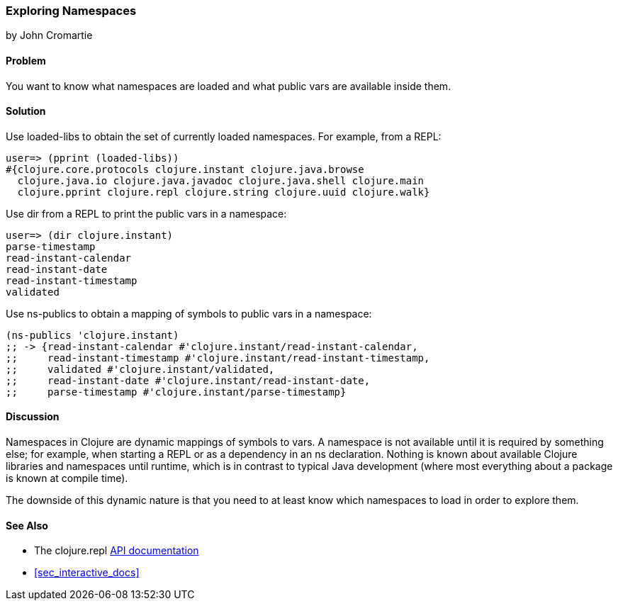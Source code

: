 [[sec_exploring_namespaces]]
=== Exploring Namespaces
[role="byline"]
by John Cromartie

==== Problem

You want to know what namespaces are loaded and what public vars are available inside them.((("development ecosystem", "namespaces")))(((namespaces, basics of)))

==== Solution

Use +loaded-libs+ to obtain the set of currently loaded namespaces. For example, from a REPL:

[source,shell-session]
----
user=> (pprint (loaded-libs))
#{clojure.core.protocols clojure.instant clojure.java.browse
  clojure.java.io clojure.java.javadoc clojure.java.shell clojure.main
  clojure.pprint clojure.repl clojure.string clojure.uuid clojure.walk}
----

Use +dir+ from a REPL to print the public vars in a namespace:

[source,shell-session]
----
user=> (dir clojure.instant)
parse-timestamp
read-instant-calendar
read-instant-date
read-instant-timestamp
validated
----

Use +ns-publics+ to obtain a mapping of symbols to public vars in a namespace:

[source,clojure]
----
(ns-publics 'clojure.instant)
;; -> {read-instant-calendar #'clojure.instant/read-instant-calendar,
;;     read-instant-timestamp #'clojure.instant/read-instant-timestamp,
;;     validated #'clojure.instant/validated,
;;     read-instant-date #'clojure.instant/read-instant-date,
;;     parse-timestamp #'clojure.instant/parse-timestamp}
----

==== Discussion

Namespaces in Clojure are dynamic mappings of symbols to vars. A
namespace is not available until it is required by something else;
for example, when starting a REPL or as a dependency in an +ns+
declaration. Nothing is known about available Clojure libraries and
namespaces until runtime, which is in contrast to typical Java
development (where most everything about a package is known at compile
time).

The downside of this dynamic nature is that you need to at least know
which namespaces to load in order to explore them.

==== See Also

* The +clojure.repl+ http://clojure.github.io/clojure/clojure.repl-api.html[API documentation]
* <<sec_interactive_docs>>
